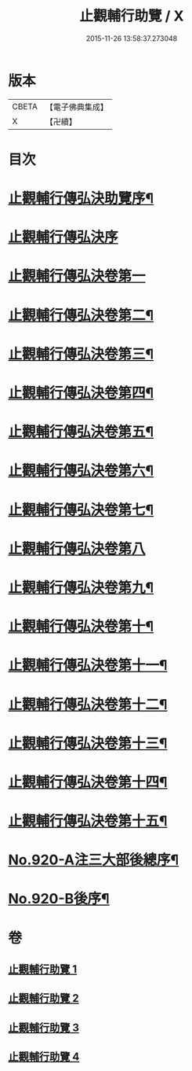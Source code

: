 #+TITLE: 止觀輔行助覽 / X
#+DATE: 2015-11-26 13:58:37.273048
* 版本
 |     CBETA|【電子佛典集成】|
 |         X|【卍續】    |

* 目次
* [[file:KR6d0138_001.txt::001-0862b2][止觀輔行傳弘決助覽序¶]]
* [[file:KR6d0138_001.txt::001-0862b13][止觀輔行傳弘決序]]
* [[file:KR6d0138_001.txt::0863b19][止觀輔行傳弘決卷第一]]
* [[file:KR6d0138_001.txt::0868c18][止觀輔行傳弘決卷第二¶]]
* [[file:KR6d0138_001.txt::0871b12][止觀輔行傳弘決卷第三¶]]
* [[file:KR6d0138_002.txt::002-0874b4][止觀輔行傳弘決卷第四¶]]
* [[file:KR6d0138_002.txt::0877a8][止觀輔行傳弘決卷第五¶]]
* [[file:KR6d0138_002.txt::0879c4][止觀輔行傳弘決卷第六¶]]
* [[file:KR6d0138_002.txt::0885a4][止觀輔行傳弘決卷第七¶]]
* [[file:KR6d0138_003.txt::003-0888a22][止觀輔行傳弘決卷第八]]
* [[file:KR6d0138_003.txt::0892b13][止觀輔行傳弘決卷第九¶]]
* [[file:KR6d0138_003.txt::0895b13][止觀輔行傳弘決卷第十¶]]
* [[file:KR6d0138_003.txt::0897c6][止觀輔行傳弘決卷第十一¶]]
* [[file:KR6d0138_004.txt::004-0900b4][止觀輔行傳弘決卷第十二¶]]
* [[file:KR6d0138_004.txt::0904b11][止觀輔行傳弘決卷第十三¶]]
* [[file:KR6d0138_004.txt::0908a2][止觀輔行傳弘決卷第十四¶]]
* [[file:KR6d0138_004.txt::0911b14][止觀輔行傳弘決卷第十五¶]]
* [[file:KR6d0138_004.txt::0914c1][No.920-A注三大部後總序¶]]
* [[file:KR6d0138_004.txt::0914c11][No.920-B後序¶]]
* 卷
** [[file:KR6d0138_001.txt][止觀輔行助覽 1]]
** [[file:KR6d0138_002.txt][止觀輔行助覽 2]]
** [[file:KR6d0138_003.txt][止觀輔行助覽 3]]
** [[file:KR6d0138_004.txt][止觀輔行助覽 4]]
